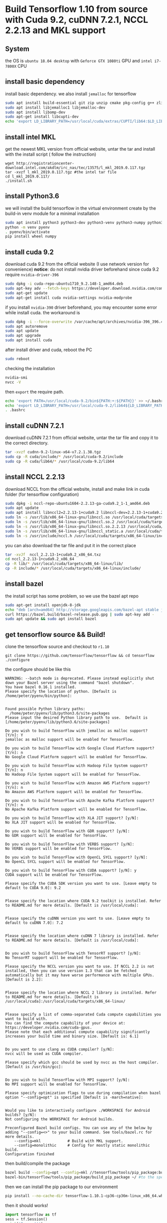 * Build Tensorflow 1.10 from source with Cuda 9.2, cuDNN 7.2.1, NCCL 2.2.13 and MKL support
** System 
   the OS is =ubuntu 18.04 desktop= with =Geforce GTX 1080ti= GPU and =intel i7-7800X= CPU

** install basic dependency
   install basic dependency. 
   we also install =jemalloc= for tensorflow

#+BEGIN_SRC sh
sudo apt install build-essential git zip unzip cmake pkg-config g++ zlib1g-dev curl
sudo apt install libjemalloc1 libjemalloc-dev
sudo apt install libomp-dev
sudo apt-get install libcupti-dev
echo 'export LD_LIBRARY_PATH=/usr/local/cuda/extras/CUPTI/lib64:$LD_LIBRARY_PATH' >> ~/.bashrc
#+END_SRC
   
** install intel MKL 
   get the newest MKL version from official website, 
   untar the tar and install with the install script (
   follow the instruction)
#+BEGIN_SRC 
wget http://registrationcenter-download.intel.com/akdlm/irc_nas/tec/13575/l_mkl_2019.0.117.tgz
tar -xvzf l_mkl_2019.0.117.tgz #the intel tar file
cd l_mkl_2019.0.117/
./install.sh 
#+END_SRC

** install Python3.6
   we will install the build tensorflow in the virtual environment 
   create by the build-in venv module for a minimal installation

#+BEGIN_SRC sh
sudo apt install python3 python3-dev python3-venv python3-numpy python3-wheel
python -m venv pyenv
. pyenv/bin/activate
pip install wheel numpy
#+END_SRC

** install cuda 9.2
   download cuda 9.2 from the official website (I use network version for convenience) 
   *notice*: do not install nvidia driver beforehand since 
   cuda 9.2 require =nvidia-driver-396=

#+BEGIN_SRC sh
sudo dpkg -i cuda-repo-ubuntu1710_9.2.148-1_amd64.deb
sudo apt-key adv --fetch-keys https://developer.download.nvidia.com/compute/cuda/repos/ubuntu1710/x86_64/7fa2af80.pub
sudo apt-get update      
sudo apt-get install cuda nvidia-settings nvidia-modprobe
#+END_SRC

   if you install =nvidia-390= driver beforehand, 
   you may encounter some error while install cuda. 
   the workaround is

#+BEGIN_SRC sh
sudo dpkg -i --force-overwrite /var/cache/apt/archives/nvidia-396_396.44-0ubuntu1_amd64.deb
sudo apt autoremove
sudo apt update      
sudo apt upgrade     
sudo apt install cuda
#+END_SRC

   after install driver and cuda, reboot the PC

#+BEGIN_SRC sh
sudo reboot
#+END_SRC

   checking the installation 

#+BEGIN_SRC sh
nvidia-smi
nvcc -V
#+END_SRC

   then =export= the require path.

#+BEGIN_SRC sh
echo 'export PATH=/usr/local/cuda-9.2/bin${PATH:+:${PATH}}' >> ~/.bashrc
echo 'export LD_LIBRARY_PATH=/usr/local/cuda-9.2/lib64${LD_LIBRARY_PATH:+:${LD_LIBRARY_PATH}}' >> ~/.bashrc
. .bashrc 
#+END_SRC

** install cuDNN 7.2.1
   download cuDNN 7.2.1 from official website, 
   untar the tar file and copy it to the correct directory.

#+BEGIN_SRC sh
tar -xvzf cudnn-9.2-linux-x64-v7.2.1.38.tgz 
sudo cp -R cuda/include/* /usr/local/cuda-9.2/include
sudo cp -R cuda/lib64/* /usr/local/cuda-9.2/lib64
#+END_SRC

** install NCCL 2.2.13
   download NCCL from the official website, install 
   and make link in cuda folder (for tensorflow configuration)

#+BEGIN_SRC sh
sudo dpkg -i nccl-repo-ubuntu1604-2.2.13-ga-cuda9.2_1-1_amd64.deb 
sudo apt update
sudo apt install libnccl2=2.2.13-1+cuda9.2 libnccl-dev=2.2.13-1+cuda9.2
sudo ln -s /usr/lib/x86_64-linux-gnu/libnccl.so /usr/local/cuda/targets/x86_64-linux/lib/libnccl.so            
sudo ln -s /usr/lib/x86_64-linux-gnu/libnccl.so.2 /usr/local/cuda/targets/x86_64-linux/lib/libnccl.so.2        
sudo ln -s /usr/lib/x86_64-linux-gnu/libnccl.so.2.2.13 /usr/local/cuda/targets/x86_64-linux/lib/libnccl.so.2.2.
sudo ln -s /usr/lib/x86_64-linux-gnu/libnccl_static.a /usr/local/cuda/targets/x86_64-linux/lib/libnccl_static.a
sudo ln -s /usr/include/nccl.h /usr/local/cuda/targets/x86_64-linux/include/nccl.h
#+END_SRC

   you can also download the tar file and put it in the correct place

#+BEGIN_SRC sh
tar -xvJf  nccl_2.2.13-1+cuda9.2_x86_64.txz 
cd nccl_2.2.13-1+cuda9.2_x86_64
cp -R lib/* /usr/local/cuda/targets/x86_64-linux/lib/
cp -R include/* /usr/local/cuda/targets/x86_64-linux/include/
#+END_SRC

** install bazel 
   the install script has some problem, so we use the bazel apt repo

#+BEGIN_SRC sh
sudo apt-get install openjdk-8-jdk
echo "deb [arch=amd64] http://storage.googleapis.com/bazel-apt stable jdk1.8" | sudo tee /etc/apt/sources.list.d/bazel.list
curl https://bazel.build/bazel-release.pub.gpg | sudo apt-key add -
sudo apt update && sudo apt install bazel
#+END_SRC
** get tensorflow source && Build!
   clone the tensorflow source and checkout to =r1.10=

#+BEGIN_SRC 
git clone https://github.com/tensorflow/tensorflow && cd tensorflow
./configure
#+END_SRC

   the configure should be like this

#+BEGIN_EXAMPLE
WARNING: --batch mode is deprecated. Please instead explicitly shut down your Bazel server using the command "bazel shutdown".
You have bazel 0.16.1 installed.
Please specify the location of python. [Default is /home/peter/pyenv/bin/python]: 


Found possible Python library paths:
  /home/peter/pyenv/lib/python3.6/site-packages
Please input the desired Python library path to use.  Default is [/home/peter/pyenv/lib/python3.6/site-packages]

Do you wish to build TensorFlow with jemalloc as malloc support? [Y/n]: Y
jemalloc as malloc support will be enabled for TensorFlow.

Do you wish to build TensorFlow with Google Cloud Platform support? [Y/n]: n
No Google Cloud Platform support will be enabled for TensorFlow.

Do you wish to build TensorFlow with Hadoop File System support? [Y/n]: n
No Hadoop File System support will be enabled for TensorFlow.

Do you wish to build TensorFlow with Amazon AWS Platform support? [Y/n]: n
No Amazon AWS Platform support will be enabled for TensorFlow.

Do you wish to build TensorFlow with Apache Kafka Platform support? [Y/n]: n
No Apache Kafka Platform support will be enabled for TensorFlow.

Do you wish to build TensorFlow with XLA JIT support? [y/N]: 
No XLA JIT support will be enabled for TensorFlow.

Do you wish to build TensorFlow with GDR support? [y/N]: 
No GDR support will be enabled for TensorFlow.

Do you wish to build TensorFlow with VERBS support? [y/N]: 
No VERBS support will be enabled for TensorFlow.

Do you wish to build TensorFlow with OpenCL SYCL support? [y/N]: 
No OpenCL SYCL support will be enabled for TensorFlow.

Do you wish to build TensorFlow with CUDA support? [y/N]: y
CUDA support will be enabled for TensorFlow.

Please specify the CUDA SDK version you want to use. [Leave empty to default to CUDA 9.0]: 9.2


Please specify the location where CUDA 9.2 toolkit is installed. Refer to README.md for more details. [Default is /usr/local/cuda]: 


Please specify the cuDNN version you want to use. [Leave empty to default to cuDNN 7.0]: 7.2


Please specify the location where cuDNN 7 library is installed. Refer to README.md for more details. [Default is /usr/local/cuda]:


Do you wish to build TensorFlow with TensorRT support? [y/N]: 
No TensorRT support will be enabled for TensorFlow.

Please specify the NCCL version you want to use. If NCCL 2.2 is not installed, then you can use version 1.3 that can be fetched automatically but it may have worse performance with multiple GPUs. [Default is 2.2]: 


Please specify the location where NCCL 2 library is installed. Refer to README.md for more details. [Default is /usr/local/cuda]:/usr/local/cuda/targets/x86_64-linux/


Please specify a list of comma-separated Cuda compute capabilities you want to build with.
You can find the compute capability of your device at: https://developer.nvidia.com/cuda-gpus.
Please note that each additional compute capability significantly increases your build time and binary size. [Default is: 6.1]


Do you want to use clang as CUDA compiler? [y/N]: 
nvcc will be used as CUDA compiler.

Please specify which gcc should be used by nvcc as the host compiler. [Default is /usr/bin/gcc]: 


Do you wish to build TensorFlow with MPI support? [y/N]: 
No MPI support will be enabled for TensorFlow.

Please specify optimization flags to use during compilation when bazel option "--config=opt" is specified [Default is -march=native]: 


Would you like to interactively configure ./WORKSPACE for Android builds? [y/N]: 
Not configuring the WORKSPACE for Android builds.

Preconfigured Bazel build configs. You can use any of the below by adding "--config=<>" to your build command. See tools/bazel.rc for more details.
	--config=mkl         	# Build with MKL support.
	--config=monolithic  	# Config for mostly static monolithic build.
Configuration finished
#+END_EXAMPLE

   then build/compile the package

#+BEGIN_SRC sh
bazel build --config=opt --config=mkl //tensorflow/tools/pip_package:build_pip_package
bazel-bin/tensorflow/tools/pip_package/build_pip_package ~/ #to the specific folder, I use home dir
#+END_SRC

   then we can install the pip package to our environment

#+BEGIN_SRC sh
pip install --no-cache-dir tensorflow-1.10.1-cp36-cp36m-linux_x86_64.whl 
#+END_SRC

   then it should works!

#+BEGIN_SRC python
import tensorflow as tf
sess = tf.Session()
print('Sucess!!')
#+END_SRC

** Reference
   [[https://github.com/yaroslavvb/tensorflow-community-wheels/issues/73]]
   [[http://www.python36.com/how-to-install-tensorflow-gpu-with-cuda-9-2-for-python-on-ubuntu/2/]]
   [[https://docs.bazel.build/versions/master/install-ubuntu.html][bazel]]
   [[https://devtalk.nvidia.com/default/topic/1038392/nvidia-390-driver-error-during-installation-on-ubuntu-18-04/][driver issue]]
   [[https://www.tensorflow.org/install/install_linux#tensorflow_gpu_support][tf official]]
   [[https://medium.com/@omar.merghany95/how-to-install-tensorflow-gpu-with-cuda-toolkit-9-0-and-cudnn-7-2-1-on-aws-ec2-ubuntu-16-04-c46b469a7358]]
   [[https://medium.com/@zhanwenchen/speed-up-learning-by-building-tensorflow-gpu-from-source-on-ubuntu-d03bb4e06b23]]
   [[https://medium.com/@zhanwenchen/install-cuda-and-cudnn-for-tensorflow-gpu-on-ubuntu-79306e4ac04e]]
   [[https://www.pugetsystems.com/labs/hpc/How-to-install-CUDA-9-2-on-Ubuntu-18-04-1184/#step-2-get-the-right-nvidia-driver-installed]]
